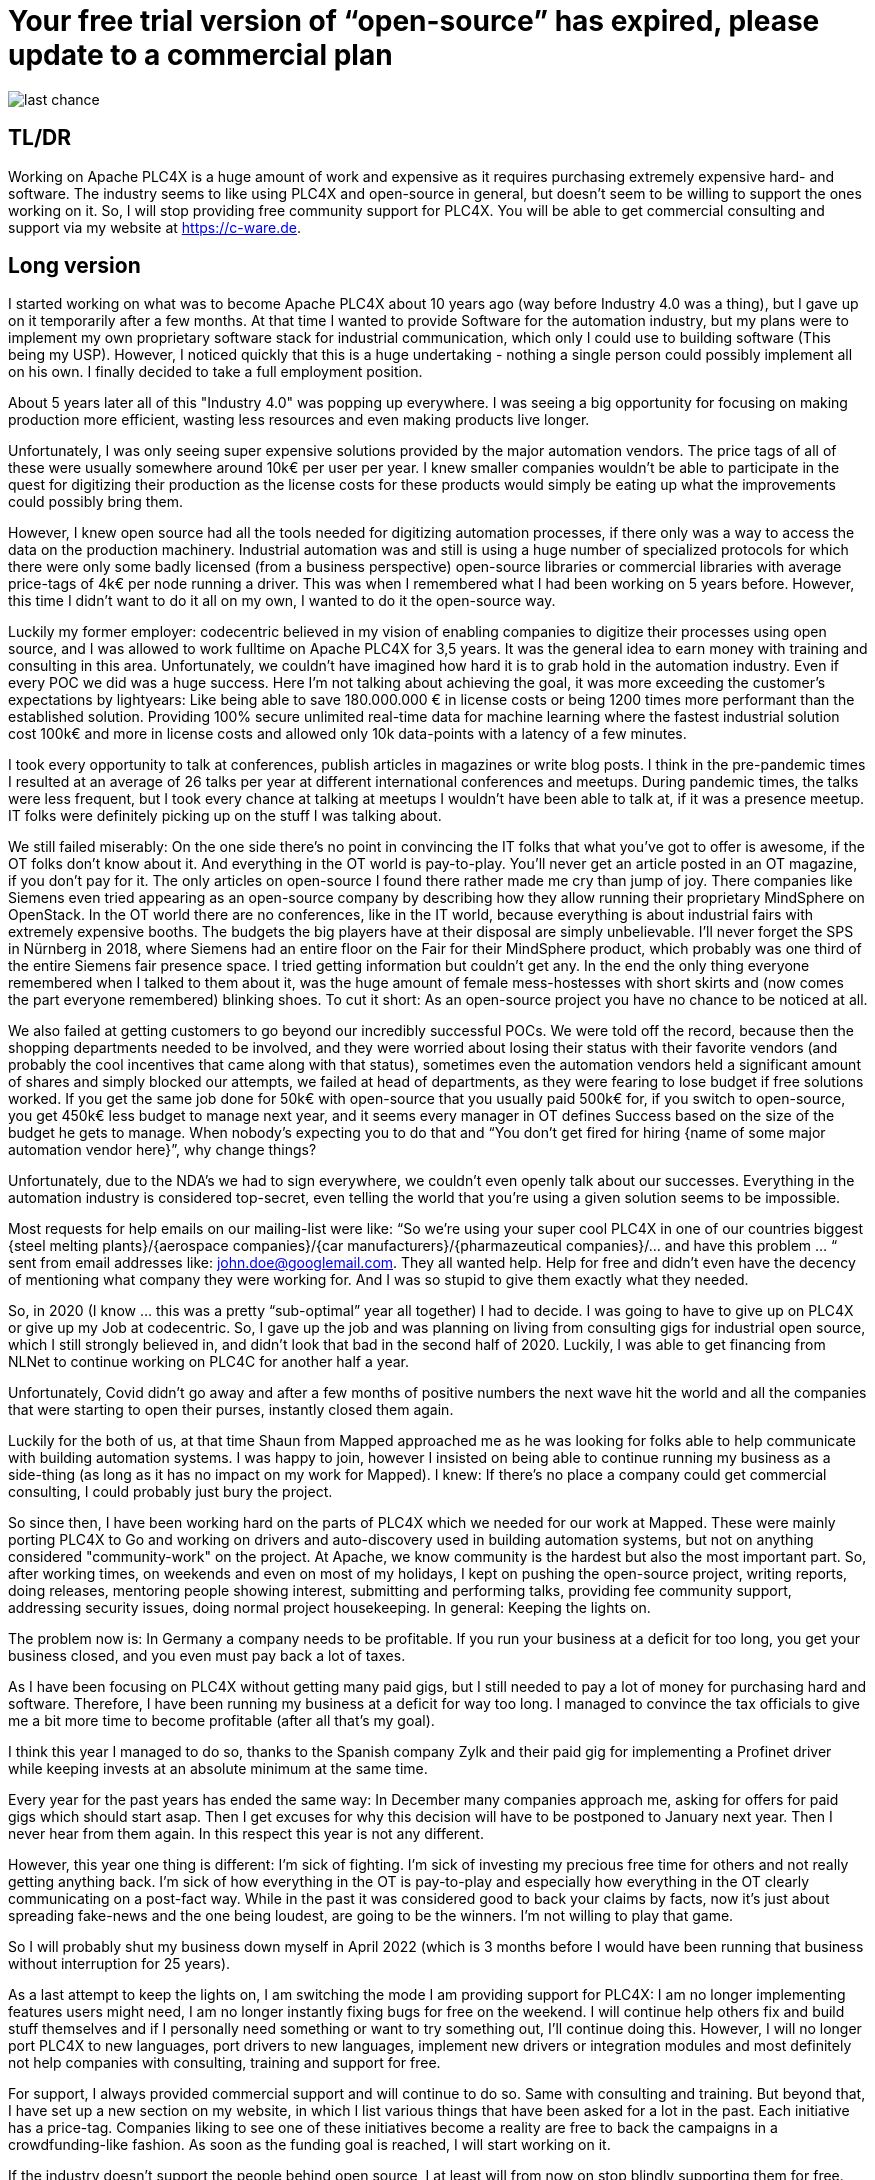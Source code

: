 # Your free trial version of “open-source” has expired, please update to a commercial plan

image::last-chance.jpg[]

## TL/DR

Working on Apache PLC4X is a huge amount of work and expensive as it requires purchasing extremely expensive hard- and software. The industry seems to like using PLC4X and open-source in general, but doesn't seem to be willing to support the ones working on it. So, I will stop providing free community support for PLC4X. You will be able to get commercial consulting and support via my website at https://c-ware.de.

## Long version

I started working on what was to become Apache PLC4X about 10 years ago (way before Industry 4.0 was a thing), but I gave up on it temporarily after a few months. At that time I wanted to provide Software for the automation industry, but my plans were to implement my own proprietary software stack for industrial communication, which only I could use to building software (This being my USP). However, I noticed quickly that this is a huge undertaking - nothing a single person could possibly implement all on his own. I finally decided to take a full employment position.

About 5 years later all of this "Industry 4.0" was popping up everywhere. I was seeing a big opportunity for focusing on making production more efficient, wasting less resources and even making products live longer.

Unfortunately, I was only seeing super expensive solutions provided by the major automation vendors. The price tags of all of these were usually somewhere around 10k€ per user per year. I knew smaller companies wouldn't be able to participate in the quest for digitizing their production as the license costs for these products would simply be eating up what the improvements could possibly bring them.

However, I knew open source had all the tools needed for digitizing automation processes, if there only was a way to access the data on the production machinery. Industrial automation was and still is using a huge number of specialized protocols for which there were only some badly licensed (from a business perspective) open-source libraries or commercial libraries with average price-tags of 4k€ per node running a driver. This was when I remembered what I had been working on 5 years before. However, this time I didn't want to do it all on my own, I wanted to do it the open-source way.

Luckily my former employer: codecentric believed in my vision of enabling companies to digitize their processes using open source, and I was allowed to work fulltime on Apache PLC4X for 3,5 years. It was the general idea to earn money with training and consulting in this area. Unfortunately, we couldn't have imagined how hard it is to grab hold in the automation industry. Even if every POC we did was a huge success. Here I'm not talking about achieving the goal, it was more exceeding the customer's expectations by lightyears: Like being able to save 180.000.000 € in license costs or being 1200 times more performant than the established solution. Providing 100% secure unlimited real-time data for machine learning where the fastest industrial solution cost 100k€ and more in license costs and allowed only 10k data-points with a latency of a few minutes.

I took every opportunity to talk at conferences, publish articles in magazines or write blog posts. I think in the pre-pandemic times I resulted at an average of 26 talks per year at different international conferences and meetups. During pandemic times, the talks were less frequent, but I took every chance at talking at meetups I wouldn't have been able to talk at, if it was a presence meetup. IT folks were definitely picking up on the stuff I was talking about.

We still failed miserably: On the one side there's no point in convincing the IT folks that what you've got to offer is awesome, if the OT folks don't know about it. And everything in the OT world is pay-to-play. You'll never get an article posted in an OT magazine, if you don't pay for it. The only articles on open-source I found there rather made me cry than jump of joy. There companies like Siemens even tried appearing as an open-source company by describing how they allow running their proprietary MindSphere on OpenStack. In the OT world there are no conferences, like in the IT world, because everything is about industrial fairs with extremely expensive booths. The budgets the big players have at their disposal are simply unbelievable. I'll never forget the SPS in Nürnberg in 2018, where Siemens had an entire floor on the Fair for their MindSphere product, which probably was one third of the entire Siemens fair presence space. I tried getting information but couldn't get any. In the end the only thing everyone remembered when I talked to them about it, was the huge amount of female mess-hostesses with short skirts and (now comes the part everyone remembered) blinking shoes. To cut it short: As an open-source project you have no chance to be noticed at all.

We also failed at getting customers to go beyond our incredibly successful POCs. We were told off the record, because then the shopping departments needed to be involved, and they were worried about losing their status with their favorite vendors (and probably the cool incentives that came along with that status), sometimes even the automation vendors held a significant amount of shares and simply blocked our attempts, we failed at head of departments, as they were fearing to lose budget if free solutions worked. If you get the same job done for 50k€ with open-source that you usually paid 500k€ for, if you switch to open-source, you get 450k€ less budget to manage next year, and it seems every manager in OT defines Success based on the size of the budget he gets to manage. When nobody's expecting you to do that and “You don't get fired for hiring {name of some major automation vendor here}”, why change things?

Unfortunately, due to the NDA's we had to sign everywhere, we couldn't even openly talk about our successes. Everything in the automation industry is considered top-secret, even telling the world that you're using a given solution seems to be impossible.

Most requests for help emails on our mailing-list were like: “So we're using your super cool PLC4X in one of our countries biggest {steel melting plants}/{aerospace companies}/{car manufacturers}/{pharmazeutical companies}/... and have this problem … “ sent from email addresses like: john.doe@googlemail.com. They all wanted help. Help for free and didn't even have the decency of mentioning what company they were working for. And I was so stupid to give them exactly what they needed.

So, in 2020 (I know … this was a pretty “sub-optimal” year all together) I had to decide. I was going to have to give up on PLC4X or give up my Job at codecentric. So, I gave up the job and was planning on living from consulting gigs for industrial open source, which I still strongly believed in, and didn't look that bad in the second half of 2020. Luckily, I was able to get financing from NLNet to continue working on PLC4C for another half a year.

Unfortunately, Covid didn't go away and after a few months of positive numbers the next wave hit the world and all the companies that were starting to open their purses, instantly closed them again.

Luckily for the both of us, at that time Shaun from Mapped approached me as he was looking for folks able to help communicate with building automation systems. I was happy to join, however I insisted on being able to continue running my business as a side-thing (as long as it has no impact on my work for Mapped). I knew: If there's no place a company could get commercial consulting, I could probably just bury the project.

So since then, I have been working hard on the parts of PLC4X which we needed for our work at Mapped. These were mainly porting PLC4X to Go and working on drivers and auto-discovery used in building automation systems, but not on anything considered "community-work" on the project. At Apache, we know community is the hardest but also the most important part. So, after working times, on weekends and even on most of my holidays, I kept on pushing the open-source project, writing reports, doing releases, mentoring people showing interest, submitting and performing talks, providing fee community support, addressing security issues, doing normal project housekeeping. In general: Keeping the lights on.

The problem now is: In Germany a company needs to be profitable. If you run your business at a deficit for too long, you get your business closed, and you even must pay back a lot of taxes.

As I have been focusing on PLC4X without getting many paid gigs, but I still needed to pay a lot of money for purchasing hard and software. Therefore, I have been running my business at a deficit for way too long. I managed to convince the tax officials to give me a bit more time to become profitable (after all that's my goal).

I think this year I managed to do so, thanks to the Spanish company Zylk and their paid gig for implementing a Profinet driver while keeping invests at an absolute minimum at the same time.

Every year for the past years has ended the same way: In December many companies approach me, asking for offers for paid gigs which should start asap. Then I get excuses for why this decision will have to be postponed to January next year. Then I never hear from them again. In this respect this year is not any different.

However, this year one thing is different: I'm sick of fighting. I'm sick of investing my precious free time for others and not really getting anything back. I'm sick of how everything in the OT is pay-to-play and especially how everything in the OT clearly communicating on a post-fact way. While in the past it was considered good to back your claims by facts, now it's just about spreading fake-news and the one being loudest, are going to be the winners. I'm not willing to play that game.

So I will probably shut my business down myself in April 2022 (which is 3 months before I would have been running that business without interruption for 25 years).

As a last attempt to keep the lights on, I am switching the mode I am providing support for PLC4X: I am no longer implementing features users might need, I am no longer instantly fixing bugs for free on the weekend. I will continue help others fix and build stuff themselves and if I personally need something or want to try something out, I'll continue doing this. However, I will no longer port PLC4X to new languages, port drivers to new languages, implement new drivers or integration modules and most definitely not help companies with consulting, training and support for free.

For support, I always provided commercial support and will continue to do so. Same with consulting and training. But beyond that, I have set up a new section on my website, in which I list various things that have been asked for a lot in the past. Each initiative has a price-tag. Companies liking to see one of these initiatives become a reality are free to back the campaigns in a crowdfunding-like fashion. As soon as the funding goal is reached, I will start working on it.

If the industry doesn't support the people behind open source, I at least will from now on stop blindly supporting them for free.

You would do me a great favor, if you could share this with people you know to work in this area ...
